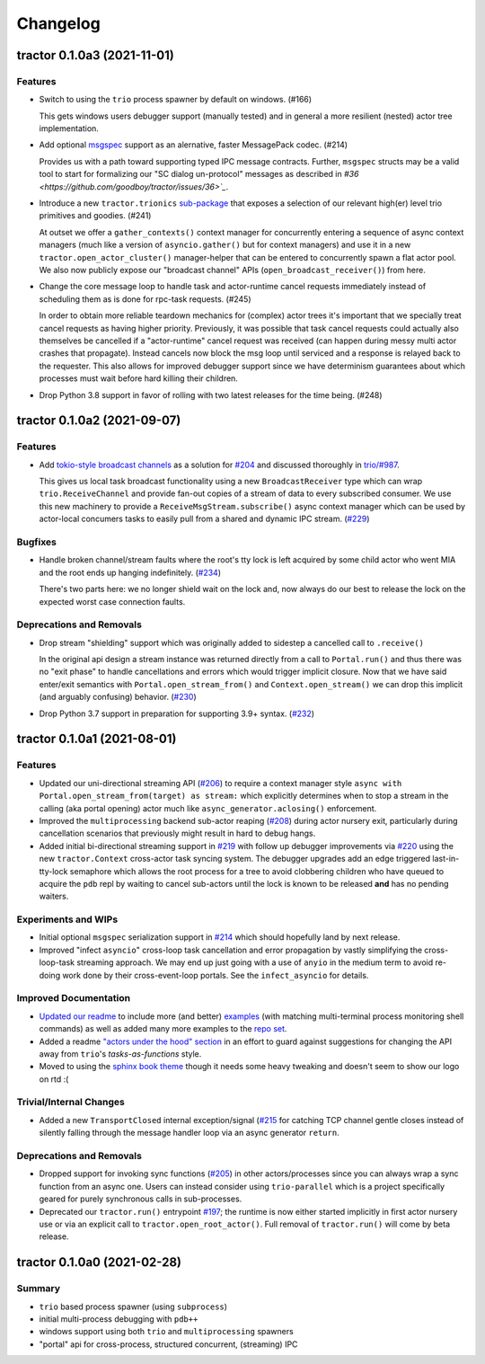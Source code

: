 =========
Changelog
=========

.. towncrier release notes start

tractor 0.1.0a3 (2021-11-01)
============================

Features
--------

- Switch to using the ``trio`` process spawner by default on windows. (#166)

  This gets windows users debugger support (manually tested) and in
  general a more resilient (nested) actor tree implementation.

- Add optional `msgspec <https://jcristharif.com/msgspec/>`_ support
  as an alernative, faster MessagePack codec. (#214)

  Provides us with a path toward supporting typed IPC message contracts. Further,
  ``msgspec`` structs may be a valid tool to start for formalizing our
  "SC dialog un-protocol" messages as described in `#36
  <https://github.com/goodboy/tractor/issues/36>`_`.

- Introduce a new ``tractor.trionics`` `sub-package`_ that exposes
  a selection of our relevant high(er) level trio primitives and
  goodies. (#241)

  At outset we offer a ``gather_contexts()`` context manager for
  concurrently entering a sequence of async context managers (much like
  a version of ``asyncio.gather()`` but for context managers) and use it
  in a new ``tractor.open_actor_cluster()`` manager-helper that can be
  entered to concurrently spawn a flat actor pool. We also now publicly
  expose our "broadcast channel" APIs (``open_broadcast_receiver()``)
  from here.

.. _sub-package: ../tractor/trionics

- Change the core message loop to handle task and actor-runtime cancel
  requests immediately instead of scheduling them as is done for rpc-task
  requests. (#245)

  In order to obtain more reliable teardown mechanics for (complex) actor
  trees it's important that we specially treat cancel requests as having
  higher priority. Previously, it was possible that task cancel requests
  could actually also themselves be cancelled if a "actor-runtime" cancel
  request was received (can happen during messy multi actor crashes that
  propagate). Instead cancels now block the msg loop until serviced and
  a response is relayed back to the requester. This also allows for
  improved debugger support since we have determinism guarantees about
  which processes must wait before hard killing their children.

- Drop Python 3.8 support in favor of rolling with two latest releases
  for the time being. (#248)


tractor 0.1.0a2 (2021-09-07)
============================

Features
--------

- Add `tokio-style broadcast channels
  <https://docs.rs/tokio/1.11.0/tokio/sync/broadcast/index.html>`_ as
  a solution for `#204 <https://github.com/goodboy/tractor/pull/204>`_ and
  discussed thoroughly in `trio/#987
  <https://github.com/python-trio/trio/issues/987>`_.

  This gives us local task broadcast functionality using a new
  ``BroadcastReceiver`` type which can wrap ``trio.ReceiveChannel``  and
  provide fan-out copies of a stream of data to every subscribed consumer.
  We use this new machinery to provide a ``ReceiveMsgStream.subscribe()``
  async context manager which can be used by actor-local concumers tasks
  to easily pull from a shared and dynamic IPC stream. (`#229
  <https://github.com/goodboy/tractor/pull/229>`_)


Bugfixes
--------

- Handle broken channel/stream faults where the root's tty lock is left
  acquired by some child actor who went MIA and the root ends up hanging
  indefinitely. (`#234 <https://github.com/goodboy/tractor/pull/234>`_)

  There's two parts here: we no longer shield wait on the lock and,
  now always do our best to release the lock on the expected worst
  case connection faults.


Deprecations and Removals
-------------------------

- Drop stream "shielding" support which was originally added to sidestep
  a cancelled call to ``.receive()``

  In the original api design a stream instance was returned directly from
  a call to ``Portal.run()`` and thus there was no "exit phase" to handle
  cancellations and errors which would trigger implicit closure. Now that
  we have said enter/exit semantics with ``Portal.open_stream_from()`` and
  ``Context.open_stream()`` we can drop this implicit (and arguably
  confusing) behavior. (`#230 <https://github.com/goodboy/tractor/pull/230>`_)

- Drop Python 3.7 support in preparation for supporting 3.9+ syntax.
  (`#232 <https://github.com/goodboy/tractor/pull/232>`_)


tractor 0.1.0a1 (2021-08-01)
============================

Features
--------
- Updated our uni-directional streaming API (`#206
  <https://github.com/goodboy/tractor/pull/206>`_) to require a context
  manager style ``async with Portal.open_stream_from(target) as stream:``
  which explicitly determines when to stop a stream in the calling (aka
  portal opening) actor much like ``async_generator.aclosing()``
  enforcement.

- Improved the ``multiprocessing`` backend sub-actor reaping (`#208
  <https://github.com/goodboy/tractor/pull/208>`_) during actor nursery
  exit, particularly during cancellation scenarios that previously might
  result in hard to debug hangs.

- Added initial bi-directional streaming support in `#219
  <https://github.com/goodboy/tractor/pull/219>`_ with follow up debugger
  improvements via `#220 <https://github.com/goodboy/tractor/pull/220>`_
  using the new ``tractor.Context`` cross-actor task syncing system.
  The debugger upgrades add an edge triggered last-in-tty-lock semaphore
  which allows the root process for a tree to avoid clobbering children
  who have queued to acquire the ``pdb`` repl by waiting to cancel
  sub-actors until the lock is known to be released **and** has no
  pending waiters.


Experiments and WIPs
--------------------
- Initial optional ``msgspec`` serialization support in `#214
  <https://github.com/goodboy/tractor/pull/214>`_ which should hopefully
  land by next release.

- Improved "infect ``asyncio``" cross-loop task cancellation and error
  propagation by vastly simplifying the cross-loop-task streaming approach. 
  We may end up just going with a use of ``anyio`` in the medium term to
  avoid re-doing work done by their cross-event-loop portals.  See the
  ``infect_asyncio`` for details.


Improved Documentation
----------------------
- `Updated our readme <https://github.com/goodboy/tractor/pull/211>`_ to
  include more (and better) `examples
  <https://github.com/goodboy/tractor#run-a-func-in-a-process>`_ (with
  matching multi-terminal process monitoring shell commands) as well as
  added many more examples to the `repo set
  <https://github.com/goodboy/tractor/tree/master/examples>`_.

- Added a readme `"actors under the hood" section
  <https://github.com/goodboy/tractor#under-the-hood>`_ in an effort to
  guard against suggestions for changing the API away from ``trio``'s
  *tasks-as-functions* style.

- Moved to using the `sphinx book theme
  <https://sphinx-book-theme.readthedocs.io/en/latest/index.html>`_
  though it needs some heavy tweaking and doesn't seem to show our logo
  on rtd :(


Trivial/Internal Changes
------------------------
- Added a new ``TransportClosed`` internal exception/signal (`#215
  <https://github.com/goodboy/tractor/pull/215>`_ for catching TCP
  channel gentle closes instead of silently falling through the message
  handler loop via an async generator ``return``.


Deprecations and Removals
-------------------------
- Dropped support for invoking sync functions (`#205
  <https://github.com/goodboy/tractor/pull/205>`_) in other
  actors/processes since you can always wrap a sync function from an
  async one.  Users can instead consider using ``trio-parallel`` which
  is a project specifically geared for purely synchronous calls in
  sub-processes.

- Deprecated our ``tractor.run()`` entrypoint `#197
  <https://github.com/goodboy/tractor/pull/197>`_; the runtime is now
  either started implicitly in first actor nursery use or via an
  explicit call to ``tractor.open_root_actor()``. Full removal of
  ``tractor.run()`` will come by beta release.


tractor 0.1.0a0 (2021-02-28)
============================

..
    TODO: fill out more of the details of the initial feature set in some TLDR form

Summary
-------
- ``trio`` based process spawner (using ``subprocess``)
- initial multi-process debugging with ``pdb++``
- windows support using both ``trio`` and ``multiprocessing`` spawners
- "portal" api for cross-process, structured concurrent, (streaming) IPC
